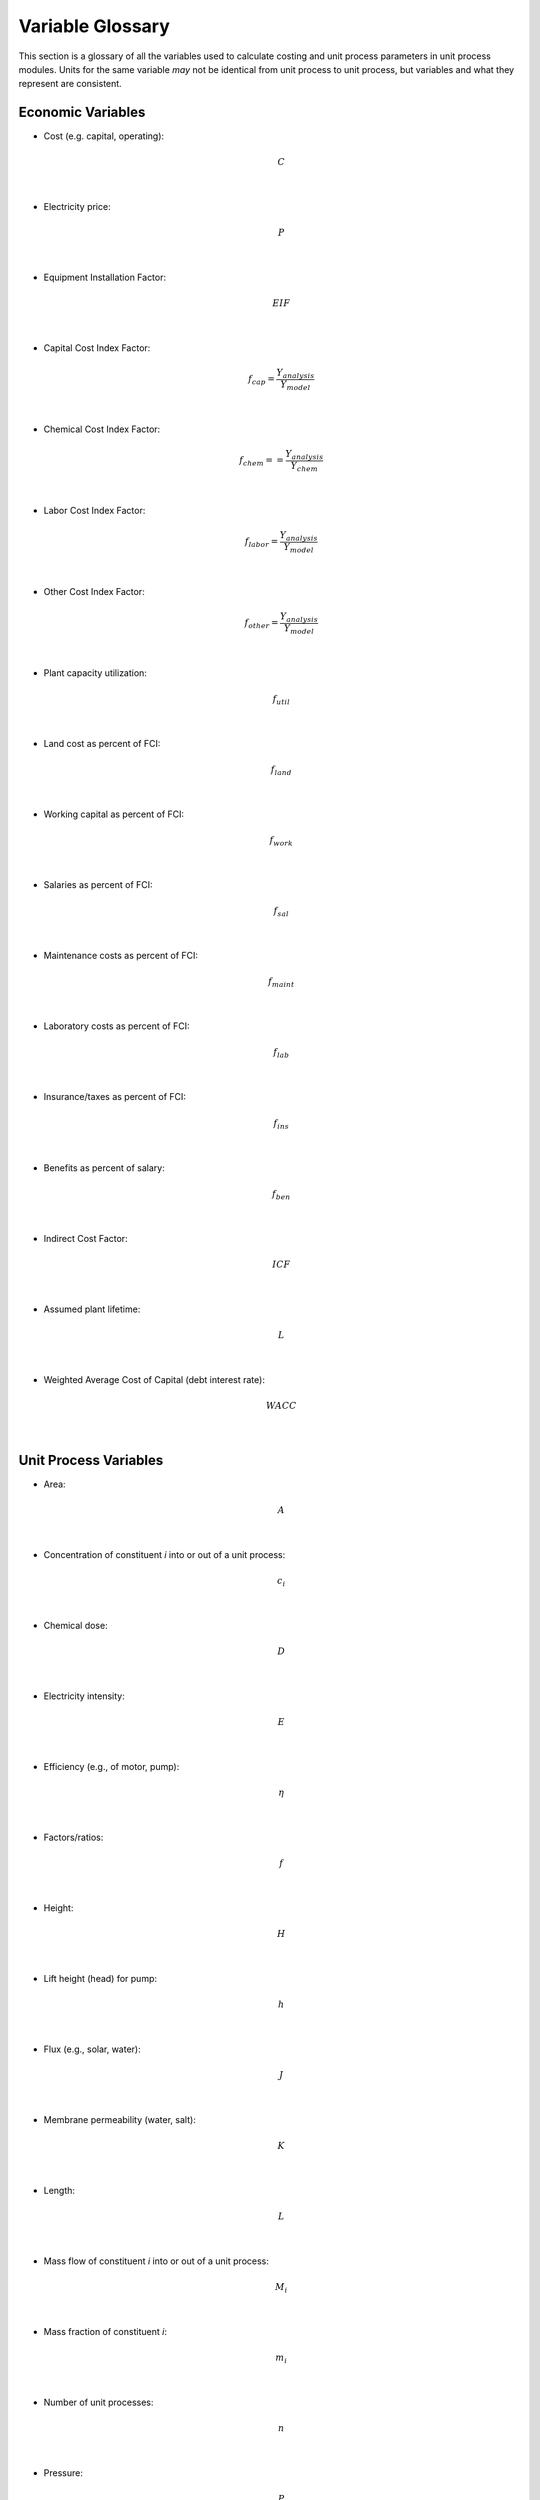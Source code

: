 .. _variable_glossary:

Variable Glossary
============================================================

This section is a glossary of all the variables used to calculate costing and unit process parameters in unit process modules.
Units for the same variable *may* not be identical from unit process to unit process, but variables and what they represent are consistent.

Economic Variables
---------------------


* Cost (e.g. capital, operating):

    .. math::

        C
|
* Electricity price:

    .. math::

        P
|
* Equipment Installation Factor:

    .. math::

        EIF
|
* Capital Cost Index Factor:

    .. math::

        f_{cap} = \frac{Y_{analysis}}{Y_{model}}
|
* Chemical Cost Index Factor:

    .. math::

        f_{chem} = = \frac{Y_{analysis}}{Y_{chem}}
|
* Labor Cost Index Factor:

    .. math::

        f_{labor} = \frac{Y_{analysis}}{Y_{model}}
|
* Other Cost Index Factor:

    .. math::

        f_{other} = \frac{Y_{analysis}}{Y_{model}}
|
* Plant capacity utilization:

    .. math::

        f_{util}
|
* Land cost as percent of FCI:

    .. math::

        f_{land}
|
* Working capital as percent of FCI:

    .. math::

        f_{work}
|
* Salaries as percent of FCI:

    .. math::

        f_{sal}
|
* Maintenance costs as percent of FCI:

    .. math::

        f_{maint}
|
* Laboratory costs as percent of FCI:

    .. math::

        f_{lab}
|
* Insurance/taxes as percent of FCI:

    .. math::

        f_{ins}
|
* Benefits as percent of salary:

    .. math::

        f_{ben}
|
* Indirect Cost Factor:

    .. math::

        ICF
|
* Assumed plant lifetime:

    .. math::

        L
|
* Weighted Average Cost of Capital (debt interest rate):

    .. math::

        WACC
|


Unit Process Variables
---------------------------


* Area:

    .. math::

        A
|
* Concentration of constituent *i* into or out of a unit process:

    .. math::

        c_i
|
* Chemical dose:

    .. math::

        D
|
* Electricity intensity:

    .. math::

        E
|
* Efficiency (e.g., of motor, pump):

    .. math::

        \eta
|
* Factors/ratios:

    .. math::

        f
|
* Height:

    .. math::

        H
|
* Lift height (head) for pump:

    .. math::

        h
|
* Flux (e.g., solar, water):

    .. math::

        J
|
* Membrane permeability (water, salt):

    .. math::

        K
|
* Length:

    .. math::

        L
|
* Mass flow of constituent *i* into or out of a unit process:

    .. math::

        M_i
|
* Mass fraction of constituent *i*:

    .. math::

        m_i
|
* Number of unit processes:

    .. math::

        n
|
* Pressure:

    .. math::

        P
|
* Power:

    .. math::

        p
|
* Volumetric water flow into or out of a unit process:

    .. math::

        Q
|
* Volumetric air flow:

    .. math::

        q
|
* Rate:

    .. math::

        R
|
* Removal fraction or decay rate of constituent *i* associated with a unit process:

    .. math::

        r_i
|
* Density:

    .. math::

        \rho
|
* Chemical solution flow:

    .. math::

        S
|
* Osmotic coefficient:

    .. math::

        \sigma
|
* Temperature:

    .. math::

        T
|
* Time:

    .. math::

        t
|
* Volume:

    .. math::

        V
|
* Loading rate/velocity:

    .. math::

        v
|
* Generic capacity of unit process (e.g. mining, storage):

    .. math::

        X
|
* Unit water recovery:

    .. math::

        x_{wr} = \frac{Q_{out}}{Q_{in}}
|
* Depth:

    .. math::

        z
|











..  raw:: pdf

    PageBreak